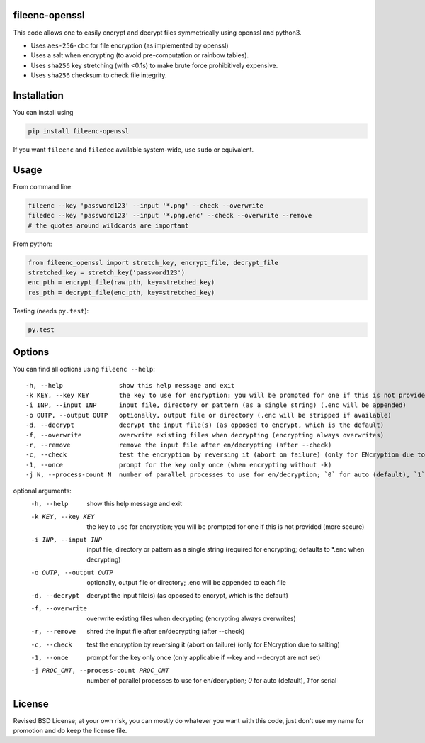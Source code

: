 fileenc-openssl
---------------------------------------

This code allows one to easily encrypt and decrypt files symmetrically using openssl and python3.

* Uses ``aes-256-cbc`` for file encryption (as implemented by openssl)
* Uses a salt when encrypting (to avoid pre-computation or rainbow tables).
* Uses ``sha256`` key stretching (with <0.1s) to make brute force prohibitively expensive.
* Uses ``sha256`` checksum to check file integrity.

Installation
---------------------------------------

You can install using

.. code-block:: bash

	pip install fileenc-openssl

If you want ``fileenc`` and ``filedec`` available system-wide, use ``sudo`` or equivalent.

Usage
---------------------------------------

From command line:

.. code-block:: bash

	fileenc --key 'password123' --input '*.png' --check --overwrite
	filedec --key 'password123' --input '*.png.enc' --check --overwrite --remove
	# the quotes around wildcards are important

From python:

.. code-block:: python

	from fileenc_openssl import stretch_key, encrypt_file, decrypt_file
	stretched_key = stretch_key('password123')
	enc_pth = encrypt_file(raw_pth, key=stretched_key)
	res_pth = decrypt_file(enc_pth, key=stretched_key)

Testing (needs ``py.test``):

.. code-block:: bash

	py.test

Options
---------------------------------------

You can find all options using ``fileenc --help``::

	-h, --help               show this help message and exit
	-k KEY, --key KEY        the key to use for encryption; you will be prompted for one if this is not provided (more secure)
	-i INP, --input INP      input file, directory or pattern (as a single string) (.enc will be appended)
	-o OUTP, --output OUTP   optionally, output file or directory (.enc will be stripped if available)
	-d, --decrypt            decrypt the input file(s) (as opposed to encrypt, which is the default)
	-f, --overwrite          overwrite existing files when decrypting (encrypting always overwrites)
	-r, --remove             remove the input file after en/decrypting (after --check)
	-c, --check              test the encryption by reversing it (abort on failure) (only for ENcryption due to salting)
	-1, --once               prompt for the key only once (when encrypting without -k)
	-j N, --process-count N  number of parallel processes to use for en/decryption; `0` for auto (default), `1` for serial


optional arguments:
  -h, --help            show this help message and exit
  -k KEY, --key KEY     the key to use for encryption; you will be prompted
                        for one if this is not provided (more secure)
  -i INP, --input INP   input file, directory or pattern as a single string
                        (required for encrypting; defaults to *.enc when
                        decrypting)
  -o OUTP, --output OUTP
                        optionally, output file or directory; .enc will be
                        appended to each file
  -d, --decrypt         decrypt the input file(s) (as opposed to encrypt,
                        which is the default)
  -f, --overwrite       overwrite existing files when decrypting (encrypting
                        always overwrites)
  -r, --remove          shred the input file after en/decrypting (after
                        --check)
  -c, --check           test the encryption by reversing it (abort on failure)
                        (only for ENcryption due to salting)
  -1, --once            prompt for the key only once (only applicable if --key
                        and --decrypt are not set)
  -j PROC_CNT, --process-count PROC_CNT
                        number of parallel processes to use for en/decryption;
                        `0` for auto (default), `1` for serial


License
---------------------------------------

Revised BSD License; at your own risk, you can mostly do whatever you want with this code, just don't use my name for promotion and do keep the license file.


